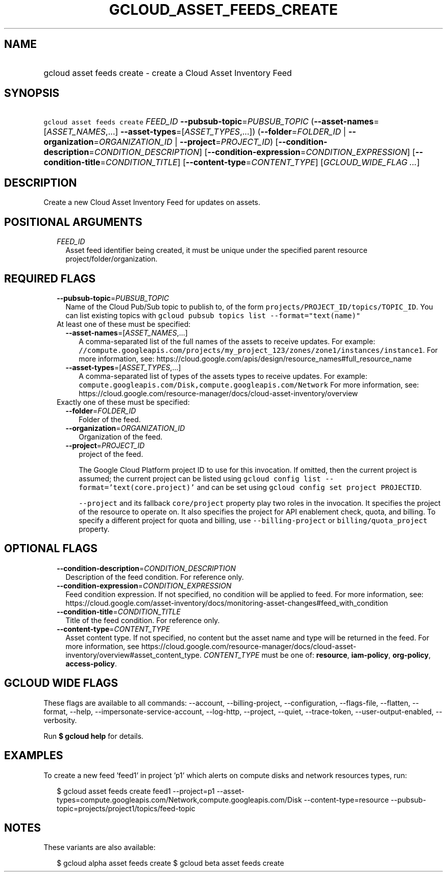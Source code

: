 
.TH "GCLOUD_ASSET_FEEDS_CREATE" 1



.SH "NAME"
.HP
gcloud asset feeds create \- create a Cloud Asset Inventory Feed



.SH "SYNOPSIS"
.HP
\f5gcloud asset feeds create\fR \fIFEED_ID\fR \fB\-\-pubsub\-topic\fR=\fIPUBSUB_TOPIC\fR (\fB\-\-asset\-names\fR=[\fIASSET_NAMES\fR,...]\ \fB\-\-asset\-types\fR=[\fIASSET_TYPES\fR,...]) (\fB\-\-folder\fR=\fIFOLDER_ID\fR\ |\ \fB\-\-organization\fR=\fIORGANIZATION_ID\fR\ |\ \fB\-\-project\fR=\fIPROJECT_ID\fR) [\fB\-\-condition\-description\fR=\fICONDITION_DESCRIPTION\fR] [\fB\-\-condition\-expression\fR=\fICONDITION_EXPRESSION\fR] [\fB\-\-condition\-title\fR=\fICONDITION_TITLE\fR] [\fB\-\-content\-type\fR=\fICONTENT_TYPE\fR] [\fIGCLOUD_WIDE_FLAG\ ...\fR]



.SH "DESCRIPTION"

Create a new Cloud Asset Inventory Feed for updates on assets.



.SH "POSITIONAL ARGUMENTS"

.RS 2m
.TP 2m
\fIFEED_ID\fR
Asset feed identifier being created, it must be unique under the specified
parent resource project/folder/organization.


.RE
.sp

.SH "REQUIRED FLAGS"

.RS 2m
.TP 2m
\fB\-\-pubsub\-topic\fR=\fIPUBSUB_TOPIC\fR
Name of the Cloud Pub/Sub topic to publish to, of the form
\f5projects/PROJECT_ID/topics/TOPIC_ID\fR. You can list existing topics with
\f5gcloud pubsub topics list \-\-format="text(name)"\fR

.TP 2m

At least one of these must be specified:

.RS 2m
.TP 2m
\fB\-\-asset\-names\fR=[\fIASSET_NAMES\fR,...]
A comma\-separated list of the full names of the assets to receive updates. For
example:
\f5//compute.googleapis.com/projects/my_project_123/zones/zone1/instances/instance1\fR.
For more information, see:
https://cloud.google.com/apis/design/resource_names#full_resource_name

.TP 2m
\fB\-\-asset\-types\fR=[\fIASSET_TYPES\fR,...]
A comma\-separated list of types of the assets types to receive updates. For
example: \f5compute.googleapis.com/Disk,compute.googleapis.com/Network\fR For
more information, see:
https://cloud.google.com/resource\-manager/docs/cloud\-asset\-inventory/overview

.RE
.sp
.TP 2m

Exactly one of these must be specified:

.RS 2m
.TP 2m
\fB\-\-folder\fR=\fIFOLDER_ID\fR
Folder of the feed.

.TP 2m
\fB\-\-organization\fR=\fIORGANIZATION_ID\fR
Organization of the feed.

.TP 2m
\fB\-\-project\fR=\fIPROJECT_ID\fR
project of the feed.

The Google Cloud Platform project ID to use for this invocation. If omitted,
then the current project is assumed; the current project can be listed using
\f5gcloud config list \-\-format='text(core.project)'\fR and can be set using
\f5gcloud config set project PROJECTID\fR.

\f5\-\-project\fR and its fallback \f5core/project\fR property play two roles in
the invocation. It specifies the project of the resource to operate on. It also
specifies the project for API enablement check, quota, and billing. To specify a
different project for quota and billing, use \f5\-\-billing\-project\fR or
\f5billing/quota_project\fR property.


.RE
.RE
.sp

.SH "OPTIONAL FLAGS"

.RS 2m
.TP 2m
\fB\-\-condition\-description\fR=\fICONDITION_DESCRIPTION\fR
Description of the feed condition. For reference only.

.TP 2m
\fB\-\-condition\-expression\fR=\fICONDITION_EXPRESSION\fR
Feed condition expression. If not specified, no condition will be applied to
feed. For more information, see:
https://cloud.google.com/asset\-inventory/docs/monitoring\-asset\-changes#feed_with_condition

.TP 2m
\fB\-\-condition\-title\fR=\fICONDITION_TITLE\fR
Title of the feed condition. For reference only.

.TP 2m
\fB\-\-content\-type\fR=\fICONTENT_TYPE\fR
Asset content type. If not specified, no content but the asset name and type
will be returned in the feed. For more information, see
https://cloud.google.com/resource\-manager/docs/cloud\-asset\-inventory/overview#asset_content_type.
\fICONTENT_TYPE\fR must be one of: \fBresource\fR, \fBiam\-policy\fR,
\fBorg\-policy\fR, \fBaccess\-policy\fR.


.RE
.sp

.SH "GCLOUD WIDE FLAGS"

These flags are available to all commands: \-\-account, \-\-billing\-project,
\-\-configuration, \-\-flags\-file, \-\-flatten, \-\-format, \-\-help,
\-\-impersonate\-service\-account, \-\-log\-http, \-\-project, \-\-quiet,
\-\-trace\-token, \-\-user\-output\-enabled, \-\-verbosity.

Run \fB$ gcloud help\fR for details.



.SH "EXAMPLES"

To create a new feed 'feed1' in project 'p1' which alerts on compute disks and
network resources types, run:

.RS 2m
$ gcloud asset feeds create feed1 \-\-project=p1
\-\-asset\-types=compute.googleapis.com/Network,compute.googleapis.com/Disk
\-\-content\-type=resource \-\-pubsub\-topic=projects/project1/topics/feed\-topic
.RE



.SH "NOTES"

These variants are also available:

.RS 2m
$ gcloud alpha asset feeds create
$ gcloud beta asset feeds create
.RE

